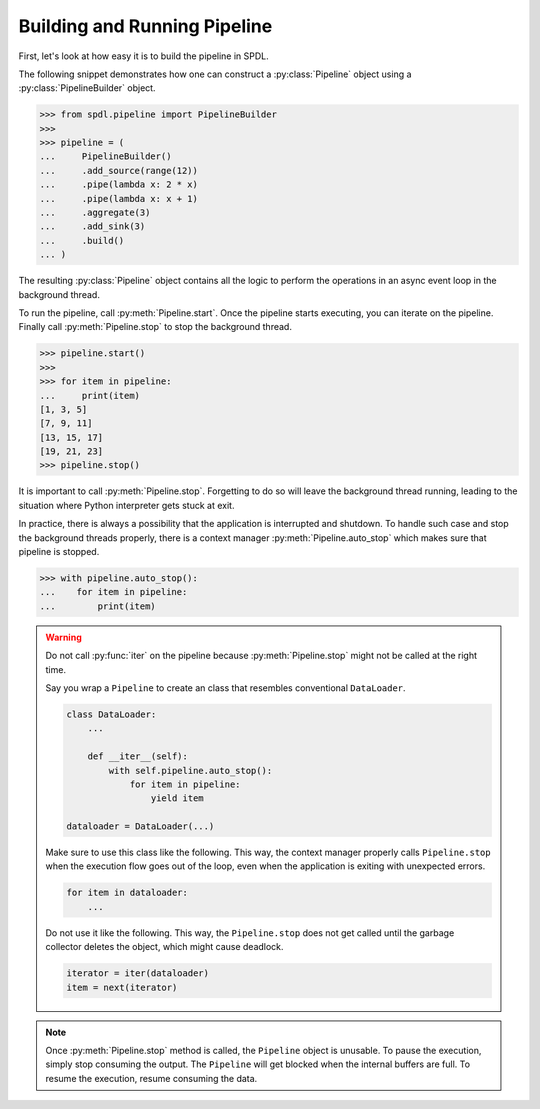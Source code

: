 Building and Running Pipeline
=============================

.. py:currentmodule:: spdl.pipeline

First, let's look at how easy it is to build the pipeline in SPDL.

The following snippet demonstrates how one can construct a
:py:class:`Pipeline` object using a :py:class:`PipelineBuilder` object.

.. code-block::

   >>> from spdl.pipeline import PipelineBuilder
   >>>
   >>> pipeline = (
   ...     PipelineBuilder()
   ...     .add_source(range(12))
   ...     .pipe(lambda x: 2 * x)
   ...     .pipe(lambda x: x + 1)
   ...     .aggregate(3)
   ...     .add_sink(3)
   ...     .build()
   ... )


The resulting :py:class:`Pipeline` object contains all the logic to
perform the operations in an async event loop in the background thread.

To run the pipeline, call :py:meth:`Pipeline.start`.
Once the pipeline starts executing, you can iterate on the pipeline.
Finally call :py:meth:`Pipeline.stop` to stop the background thread.

.. code-block::

   >>> pipeline.start()
   >>>
   >>> for item in pipeline:
   ...     print(item)
   [1, 3, 5]
   [7, 9, 11]
   [13, 15, 17]
   [19, 21, 23]
   >>> pipeline.stop()

It is important to call :py:meth:`Pipeline.stop`.
Forgetting to do so will leave the background thread running,
leading to the situation where Python interpreter gets stuck at exit.

In practice, there is always a possibility that the application is interrupted
and shutdown.
To handle such case and stop the background threads properly,
there is a context manager :py:meth:`Pipeline.auto_stop` which makes sure that
pipeline is stopped.

.. code-block::

   >>> with pipeline.auto_stop():
   ...    for item in pipeline:
   ...        print(item)

.. warning::

   Do not call :py:func:`iter` on the pipeline because :py:meth:`Pipeline.stop`
   might not be called at the right time.

   Say you wrap a ``Pipeline`` to create an class that resembles conventional
   ``DataLoader``.

   .. code-block:: python

      class DataLoader:
          ...

          def __iter__(self):
              with self.pipeline.auto_stop():
                  for item in pipeline:
                      yield item

      dataloader = DataLoader(...)

   Make sure to use this class like the following.
   This way, the context manager properly calls ``Pipeline.stop`` when
   the execution flow goes out of the loop, even
   when the application is exiting with unexpected errors.

   .. code-block:: python

      for item in dataloader:
          ...

   Do not use it like the following. This way, the ``Pipeline.stop``
   does not get called until the garbage collector deletes the object,
   which might cause deadlock.

   .. code-block:: python

      iterator = iter(dataloader)
      item = next(iterator)


.. note::

   Once :py:meth:`Pipeline.stop` method is called, the ``Pipeline`` object is unusable.
   To pause the execution, simply stop consuming the output.
   The ``Pipeline`` will get blocked when the internal buffers are full.
   To resume the execution, resume consuming the data.
